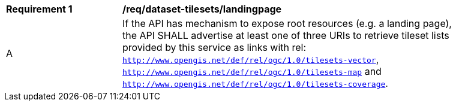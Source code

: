 [[req_dataset-tilesets-landingpage]]
[width="90%",cols="2,6a"]
|===
^|*Requirement {counter:rec-id}* |*/req/dataset-tilesets/landingpage*
^|A | If the API has mechanism to expose root resources (e.g. a landing page), the API SHALL advertise at least one of three URIs to retrieve tileset lists provided by this service as links with rel: `http://www.opengis.net/def/rel/ogc/1.0/tilesets-vector`, `http://www.opengis.net/def/rel/ogc/1.0/tilesets-map` and `http://www.opengis.net/def/rel/ogc/1.0/tilesets-coverage`.
|===
